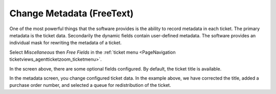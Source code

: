Change Metadata (FreeText)
##########################
.. _PageNavigation ticketviews_agentticketfreetext:

One of the most powerful things that the software provides is the ability to record metadata in each ticket. The primary metadata is the ticket data. Secondarily the dynamic fields contain user-defined metadata. The software provides an individual mask for rewriting the metadata of a ticket.

Select *Miscellaneous* then *Free Fields* in the :ref:`ticket menu <PageNavigation ticketviews_agentticketzoom_ticketmenu>`.

.. image:: images/agent_ticket_freetext.png
    :alt: Agent Ticket Free Text Image

In the screen above, there are some optional fields configured. By default, the ticket title is available.

In the metadata screen, you change configured ticket data. In the example above, we have corrected the title, added a purchase order number, and selected a queue for redistribution of the ticket.
